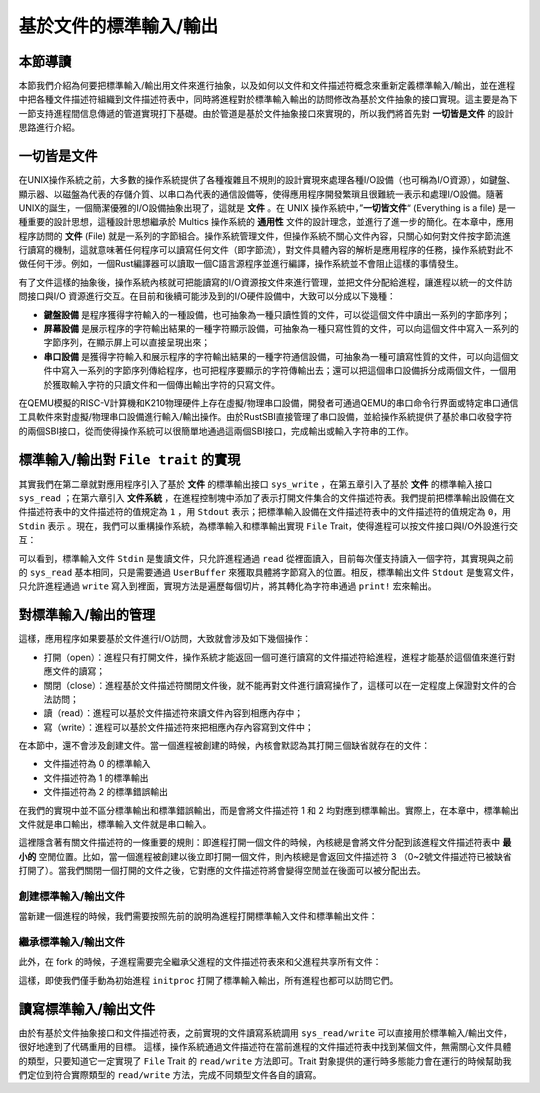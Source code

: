 基於文件的標準輸入/輸出
===========================================

本節導讀
-------------------------------------------

本節我們介紹為何要把標準輸入/輸出用文件來進行抽象，以及如何以文件和文件描述符概念來重新定義標準輸入/輸出，並在進程中把各種文件描述符組織到文件描述符表中，同時將進程對於標準輸入輸出的訪問修改為基於文件抽象的接口實現。這主要是為下一節支持進程間信息傳遞的管道實現打下基礎。由於管道是基於文件抽象接口來實現的，所以我們將首先對 **一切皆是文件** 的設計思路進行介紹。

一切皆是文件
-------------------------------------------

.. chyyuu 可以簡單介紹一下文件的起源???

在UNIX操作系統之前，大多數的操作系統提供了各種複雜且不規則的設計實現來處理各種I/O設備（也可稱為I/O資源），如鍵盤、顯示器、以磁盤為代表的存儲介質、以串口為代表的通信設備等，使得應用程序開發繁瑣且很難統一表示和處理I/O設備。隨著UNIX的誕生，一個簡潔優雅的I/O設備抽象出現了，這就是 **文件** 。在 UNIX 操作系統中，”**一切皆文件**“ (Everything is a file) 是一種重要的設計思想，這種設計思想繼承於 Multics 操作系統的 **通用性** 文件的設計理念，並進行了進一步的簡化。在本章中，應用程序訪問的 **文件** (File) 就是一系列的字節組合。操作系統管理文件，但操作系統不關心文件內容，只關心如何對文件按字節流進行讀寫的機制，這就意味著任何程序可以讀寫任何文件（即字節流），對文件具體內容的解析是應用程序的任務，操作系統對此不做任何干涉。例如，一個Rust編譯器可以讀取一個C語言源程序並進行編譯，操作系統並不會阻止這樣的事情發生。


有了文件這樣的抽象後，操作系統內核就可把能讀寫的I/O資源按文件來進行管理，並把文件分配給進程，讓進程以統一的文件訪問接口與I/O 資源進行交互。在目前和後續可能涉及到的I/O硬件設備中，大致可以分成以下幾種：

- **鍵盤設備** 是程序獲得字符輸入的一種設備，也可抽象為一種只讀性質的文件，可以從這個文件中讀出一系列的字節序列；
- **屏幕設備** 是展示程序的字符輸出結果的一種字符顯示設備，可抽象為一種只寫性質的文件，可以向這個文件中寫入一系列的字節序列，在顯示屏上可以直接呈現出來；
- **串口設備** 是獲得字符輸入和展示程序的字符輸出結果的一種字符通信設備，可抽象為一種可讀寫性質的文件，可以向這個文件中寫入一系列的字節序列傳給程序，也可把程序要顯示的字符傳輸出去；還可以把這個串口設備拆分成兩個文件，一個用於獲取輸入字符的只讀文件和一個傳出輸出字符的只寫文件。


在QEMU模擬的RISC-V計算機和K210物理硬件上存在虛擬/物理串口設備，開發者可通過QEMU的串口命令行界面或特定串口通信工具軟件來對虛擬/物理串口設備進行輸入/輸出操作。由於RustSBI直接管理了串口設備，並給操作系統提供了基於串口收發字符的兩個SBI接口，從而使得操作系統可以很簡單地通過這兩個SBI接口，完成輸出或輸入字符串的工作。

.. ！！！下面的內容移到了chapter6: section3
.. 文件的抽象接口 ``File trait`` 
.. -------------------------------------------

.. 文件被操作系統來進行管理，並提供給應用程序使用。雖然文件可代表很多種不同類型的I/O 資源，但是在進程看來，所有文件的訪問都可以通過一個很簡潔的統一抽象接口 ``File`` 來進行：

.. .. code-block:: rust

..     // os/src/fs/mod.rs

..     pub trait File : Send + Sync {
..         fn read(&self, buf: UserBuffer) -> usize;
..         fn write(&self, buf: UserBuffer) -> usize;
..     }

.. 這個接口在內存和I/O資源之間建立了數據交換的通道。其中 ``UserBuffer`` 是我們在 ``mm`` 子模塊中定義的應用地址空間中的一段緩衝區（即內存）的抽象。它的具體實現在本質上其實只是一個 ``&[u8]`` ，位於應用地址空間中，內核無法直接通過用戶地址空間的虛擬地址來訪問，因此需要進行封裝。然而，在理解抽象接口 ``File`` 的各方法時，我們仍可以將 ``UserBuffer`` 看成一個 ``&[u8]`` 切片，它是一個同時給出了緩衝區起始地址和長度的胖指針。

.. ``read`` 指的是從文件（即I/O資源）中讀取數據放到緩衝區中，最多將緩衝區填滿（即讀取緩衝區的長度那麼多字節），並返回實際讀取的字節數；而 ``write`` 指的是將緩衝區中的數據寫入文件，最多將緩衝區中的數據全部寫入，並返回直接寫入的字節數。至於 ``read`` 和 ``write`` 的實現則與文件具體是哪種類型有關，它決定了數據如何被讀取和寫入。

.. 回過頭來再看一下用戶緩衝區的抽象 ``UserBuffer`` ，它的聲明如下：

.. .. code-block:: rust

..     // os/src/mm/page_table.rs

..     pub fn translated_byte_buffer(
..         token: usize,
..         ptr: *const u8,
..         len: usize
..     ) -> Vec<&'static mut [u8]>;

..     pub struct UserBuffer {
..         pub buffers: Vec<&'static mut [u8]>,
..     }

..     impl UserBuffer {
..         pub fn new(buffers: Vec<&'static mut [u8]>) -> Self {
..             Self { buffers }
..         }
..         pub fn len(&self) -> usize {
..             let mut total: usize = 0;
..             for b in self.buffers.iter() {
..                 total += b.len();
..             }
..             total
..         }
..     }

.. 它只是將我們調用 ``translated_byte_buffer`` 獲得的包含多個切片的 ``Vec`` 進一步包裝起來，通過 ``len`` 方法可以得到緩衝區的長度。此外，我們還讓它作為一個迭代器可以逐字節進行讀寫。有興趣的同學可以參考類型 ``UserBufferIterator`` 還有 ``IntoIterator`` 和 ``Iterator`` 兩個 Trait 的使用方法。

標準輸入/輸出對 ``File trait`` 的實現
----------------------------------------------------------------

其實我們在第二章就對應用程序引入了基於 **文件** 的標準輸出接口 ``sys_write`` ，在第五章引入了基於 **文件** 的標準輸入接口 ``sys_read`` ；在第六章引入 **文件系統** ，在進程控制塊中添加了表示打開文件集合的文件描述符表。我們提前把標準輸出設備在文件描述符表中的文件描述符的值規定為 ``1`` ，用 ``Stdout`` 表示；把標準輸入設備在文件描述符表中的文件描述符的值規定為 ``0``，用 ``Stdin`` 表示 。現在，我們可以重構操作系統，為標準輸入和標準輸出實現 ``File`` Trait，使得進程可以按文件接口與I/O外設進行交互：

.. code-block:: rust
    :linenos:

    // os/src/fs/stdio.rs

    pub struct Stdin;

    pub struct Stdout;

    impl File for Stdin {
        fn read(&self, mut user_buf: UserBuffer) -> usize {
            assert_eq!(user_buf.len(), 1);
            // busy loop
            let mut c: usize;
            loop {
                c = console_getchar();
                if c == 0 {
                    suspend_current_and_run_next();
                    continue;
                } else {
                    break;
                }
            }
            let ch = c as u8;
            unsafe { user_buf.buffers[0].as_mut_ptr().write_volatile(ch); }
            1
        }
        fn write(&self, _user_buf: UserBuffer) -> usize {
            panic!("Cannot write to stdin!");
        }
    }

    impl File for Stdout {
        fn read(&self, _user_buf: UserBuffer) -> usize{
            panic!("Cannot read from stdout!");
        }
        fn write(&self, user_buf: UserBuffer) -> usize {
            for buffer in user_buf.buffers.iter() {
                print!("{}", core::str::from_utf8(*buffer).unwrap());
            }
            user_buf.len()
        }
    }

可以看到，標準輸入文件 ``Stdin`` 是隻讀文件，只允許進程通過 ``read`` 從裡面讀入，目前每次僅支持讀入一個字符，其實現與之前的 ``sys_read`` 基本相同，只是需要通過 ``UserBuffer`` 來獲取具體將字節寫入的位置。相反，標準輸出文件 ``Stdout`` 是隻寫文件，只允許進程通過 ``write`` 寫入到裡面，實現方法是遍歷每個切片，將其轉化為字符串通過 ``print!`` 宏來輸出。

.. chyyuu 值得注意的是，如果有多核同時使用 ``print!`` 宏，將會導致兩個不同的輸出交錯到一起造成輸出混亂，後續我們還會對它做一些改進。


對標準輸入/輸出的管理
-------------------------------------------

這樣，應用程序如果要基於文件進行I/O訪問，大致就會涉及如下幾個操作：

- 打開（open）：進程只有打開文件，操作系統才能返回一個可進行讀寫的文件描述符給進程，進程才能基於這個值來進行對應文件的讀寫；
- 關閉（close）：進程基於文件描述符關閉文件後，就不能再對文件進行讀寫操作了，這樣可以在一定程度上保證對文件的合法訪問；
- 讀（read）：進程可以基於文件描述符來讀文件內容到相應內存中；
- 寫（write）：進程可以基於文件描述符來把相應內存內容寫到文件中；


在本節中，還不會涉及創建文件。當一個進程被創建的時候，內核會默認為其打開三個缺省就存在的文件：

- 文件描述符為 0 的標準輸入
- 文件描述符為 1 的標準輸出
- 文件描述符為 2 的標準錯誤輸出

在我們的實現中並不區分標準輸出和標準錯誤輸出，而是會將文件描述符 1 和 2 均對應到標準輸出。實際上，在本章中，標準輸出文件就是串口輸出，標準輸入文件就是串口輸入。

這裡隱含著有關文件描述符的一條重要的規則：即進程打開一個文件的時候，內核總是會將文件分配到該進程文件描述符表中 **最小的** 空閒位置。比如，當一個進程被創建以後立即打開一個文件，則內核總是會返回文件描述符 3 （0~2號文件描述符已被缺省打開了）。當我們關閉一個打開的文件之後，它對應的文件描述符將會變得空閒並在後面可以被分配出去。


創建標準輸入/輸出文件
+++++++++++++++++++++++++++++++++++++++++++++++++


當新建一個進程的時候，我們需要按照先前的說明為進程打開標準輸入文件和標準輸出文件：

.. code-block:: rust
    :linenos:
    :emphasize-lines: 18-25

    // os/src/task/task.rs

    impl TaskControlBlock {
        pub fn new(elf_data: &[u8]) -> Self {
            ...
            let task_control_block = Self {
                pid: pid_handle,
                kernel_stack,
                inner: Mutex::new(TaskControlBlockInner {
                    trap_cx_ppn,
                    base_size: user_sp,
                    task_cx_ptr: task_cx_ptr as usize,
                    task_status: TaskStatus::Ready,
                    memory_set,
                    parent: None,
                    children: Vec::new(),
                    exit_code: 0,
                    fd_table: vec![
                        // 0 -> stdin
                        Some(Arc::new(Stdin)),
                        // 1 -> stdout
                        Some(Arc::new(Stdout)),
                        // 2 -> stderr
                        Some(Arc::new(Stdout)),
                    ],
                }),
            };
            ...
        }
    }


繼承標準輸入/輸出文件
+++++++++++++++++++++++++++++++++++++++++++++++++

此外，在 fork 的時候，子進程需要完全繼承父進程的文件描述符表來和父進程共享所有文件：

.. code-block:: rust
    :linenos:
    :emphasize-lines: 8-16,29

    // os/src/task/task.rs

    impl TaskControlBlock {
        pub fn fork(self: &Arc<TaskControlBlock>) -> Arc<TaskControlBlock> {
            ...
            // push a goto_trap_return task_cx on the top of kernel stack
            let task_cx_ptr = kernel_stack.push_on_top(TaskContext::goto_trap_return());
            // copy fd table
            let mut new_fd_table: Vec<Option<Arc<dyn File + Send + Sync>>> = Vec::new();
            for fd in parent_inner.fd_table.iter() {
                if let Some(file) = fd {
                    new_fd_table.push(Some(file.clone()));
                } else {
                    new_fd_table.push(None);
                }
            }
            let task_control_block = Arc::new(TaskControlBlock {
                pid: pid_handle,
                kernel_stack,
                inner: Mutex::new(TaskControlBlockInner {
                    trap_cx_ppn,
                    base_size: parent_inner.base_size,
                    task_cx_ptr: task_cx_ptr as usize,
                    task_status: TaskStatus::Ready,
                    memory_set,
                    parent: Some(Arc::downgrade(self)),
                    children: Vec::new(),
                    exit_code: 0,
                    fd_table: new_fd_table,
                }),
            });
            // add child
            ...
        }
    }

這樣，即使我們僅手動為初始進程 ``initproc`` 打開了標準輸入輸出，所有進程也都可以訪問它們。

讀寫標準輸入/輸出文件
---------------------------------------------------

由於有基於文件抽象接口和文件描述符表，之前實現的文件讀寫系統調用 ``sys_read/write`` 可以直接用於標準輸入/輸出文件，很好地達到了代碼重用的目標。
這樣，操作系統通過文件描述符在當前進程的文件描述符表中找到某個文件，無需關心文件具體的類型，只要知道它一定實現了 ``File`` Trait 的 ``read/write`` 方法即可。Trait 對象提供的運行時多態能力會在運行的時候幫助我們定位到符合實際類型的 ``read/write`` 方法，完成不同類型文件各自的讀寫。
